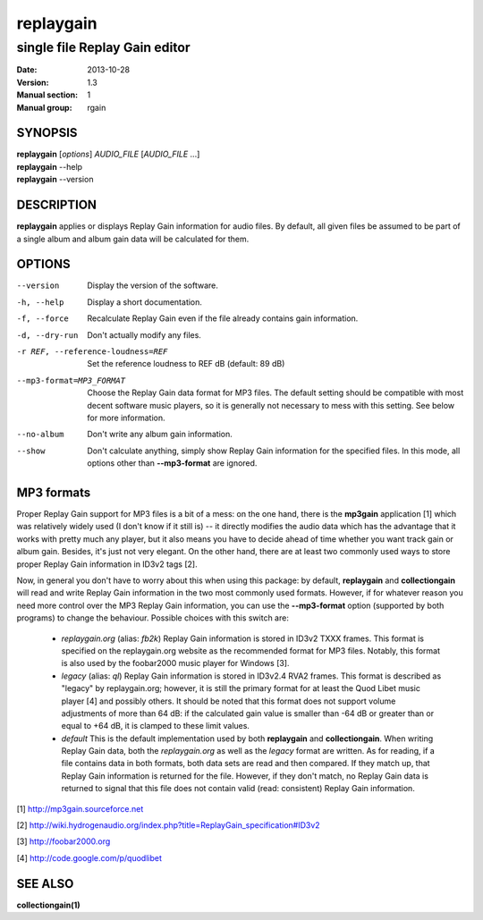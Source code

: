 ============
 replaygain
============

--------------------------------
 single file Replay Gain editor
--------------------------------

:Date:   2013-10-28
:Version: 1.3
:Manual section: 1
:Manual group: rgain

SYNOPSIS
========

| **replaygain** [*options*] *AUDIO_FILE* [*AUDIO_FILE* ...]
| **replaygain** --help
| **replaygain** --version

DESCRIPTION
===========

**replaygain** applies or displays Replay Gain information for audio files. By
default, all given files be assumed to be part of a single album and album gain
data will be calculated for them.

OPTIONS
=======

--version
    Display the version of the software.

-h, --help
    Display a short documentation.

-f, --force
    Recalculate Replay Gain even if the file already contains gain information.

-d, --dry-run
    Don't actually modify any files.

-r REF, --reference-loudness=REF
    Set the reference loudness to REF dB (default: 89 dB)

--mp3-format=MP3_FORMAT
    Choose the Replay Gain data format for MP3 files. The default setting should
    be compatible with most decent software music players, so it is generally
    not necessary to mess with this setting. See below for more information.

--no-album
    Don't write any album gain information.

--show
    Don't calculate anything, simply show Replay Gain information for the
    specified files. In this mode, all options other than **--mp3-format**
    are ignored.

MP3 formats
===========
Proper Replay Gain support for MP3 files is a bit of a
mess: on the one hand, there is the **mp3gain** application [1] which was
relatively widely used (I don't know if it still is) -- it directly modifies the
audio data which has the advantage that it works with pretty much any player,
but it also means you have to decide ahead of time whether you want track gain
or album gain. Besides, it's just not very elegant. On the other hand, there are
at least two commonly used ways to store proper Replay Gain information in ID3v2
tags [2].

Now, in general you don't have to worry about this when using this package: by
default, **replaygain** and **collectiongain** will read and write Replay Gain
information in the two most commonly used formats. However, if for whatever
reason you need more control over the MP3 Replay Gain information, you can use
the **--mp3-format** option (supported by both programs) to change the
behaviour. Possible choices with this switch are:

 - *replaygain.org* (alias: *fb2k*)
   Replay Gain information is stored in ID3v2 TXXX frames. This format is
   specified on the replaygain.org website as the recommended format for MP3
   files. Notably, this format is also used by the foobar2000 music player for
   Windows [3].

 - *legacy* (alias: *ql*)
   Replay Gain information is stored in ID3v2.4 RVA2 frames. This format is
   described as "legacy" by replaygain.org; however, it is still the primary
   format for at least the Quod Libet music player [4] and possibly others. It
   should be noted that this format does not support volume adjustments of more
   than 64 dB: if the calculated gain value is smaller than -64 dB or greater
   than or equal to +64 dB, it is clamped to these limit values.

 - *default*
   This is the default implementation used by both **replaygain** and
   **collectiongain**. When writing Replay Gain data, both the *replaygain.org*
   as well as the *legacy* format are written. As for reading, if a file
   contains data in both formats, both data sets are read and then compared. If
   they match up, that Replay Gain information is returned for the file.
   However, if they don't match, no Replay Gain data is returned to signal that
   this file does not contain valid (read: consistent) Replay Gain information.

[1] http://mp3gain.sourceforce.net

[2] http://wiki.hydrogenaudio.org/index.php?title=ReplayGain_specification#ID3v2

[3] http://foobar2000.org

[4] http://code.google.com/p/quodlibet

SEE ALSO
========

**collectiongain(1)**
